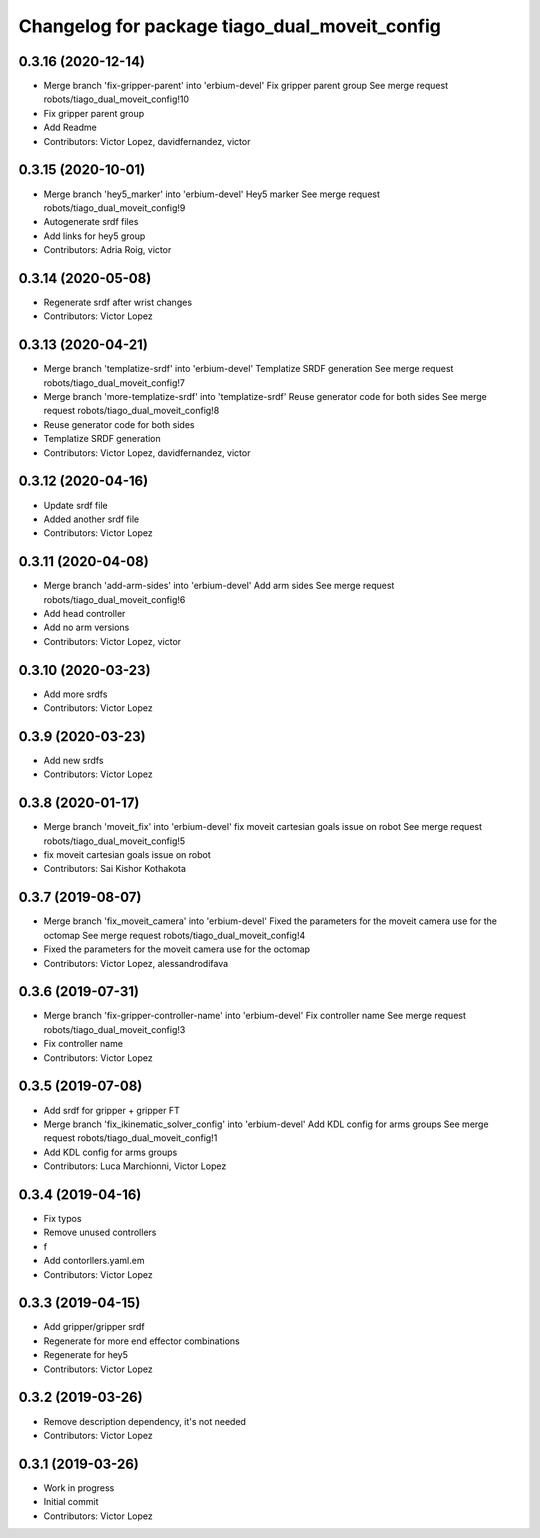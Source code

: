 ^^^^^^^^^^^^^^^^^^^^^^^^^^^^^^^^^^^^^^^^^^^^^^
Changelog for package tiago_dual_moveit_config
^^^^^^^^^^^^^^^^^^^^^^^^^^^^^^^^^^^^^^^^^^^^^^

0.3.16 (2020-12-14)
-------------------
* Merge branch 'fix-gripper-parent' into 'erbium-devel'
  Fix gripper parent group
  See merge request robots/tiago_dual_moveit_config!10
* Fix gripper parent group
* Add Readme
* Contributors: Victor Lopez, davidfernandez, victor

0.3.15 (2020-10-01)
-------------------
* Merge branch 'hey5_marker' into 'erbium-devel'
  Hey5 marker
  See merge request robots/tiago_dual_moveit_config!9
* Autogenerate srdf files
* Add links for hey5 group
* Contributors: Adria Roig, victor

0.3.14 (2020-05-08)
-------------------
* Regenerate srdf after wrist changes
* Contributors: Victor Lopez

0.3.13 (2020-04-21)
-------------------
* Merge branch 'templatize-srdf' into 'erbium-devel'
  Templatize SRDF generation
  See merge request robots/tiago_dual_moveit_config!7
* Merge branch 'more-templatize-srdf' into 'templatize-srdf'
  Reuse generator code for both sides
  See merge request robots/tiago_dual_moveit_config!8
* Reuse generator code for both sides
* Templatize SRDF generation
* Contributors: Victor Lopez, davidfernandez, victor

0.3.12 (2020-04-16)
-------------------
* Update srdf file
* Added another srdf file
* Contributors: Victor Lopez

0.3.11 (2020-04-08)
-------------------
* Merge branch 'add-arm-sides' into 'erbium-devel'
  Add arm sides
  See merge request robots/tiago_dual_moveit_config!6
* Add head controller
* Add no arm versions
* Contributors: Victor Lopez, victor

0.3.10 (2020-03-23)
-------------------
* Add more srdfs
* Contributors: Victor Lopez

0.3.9 (2020-03-23)
------------------
* Add new srdfs
* Contributors: Victor Lopez

0.3.8 (2020-01-17)
------------------
* Merge branch 'moveit_fix' into 'erbium-devel'
  fix moveit cartesian goals issue on robot
  See merge request robots/tiago_dual_moveit_config!5
* fix moveit cartesian goals issue on robot
* Contributors: Sai Kishor Kothakota

0.3.7 (2019-08-07)
------------------
* Merge branch 'fix_moveit_camera' into 'erbium-devel'
  Fixed the parameters for the moveit camera use for the octomap
  See merge request robots/tiago_dual_moveit_config!4
* Fixed the parameters for the moveit camera use for the octomap
* Contributors: Victor Lopez, alessandrodifava

0.3.6 (2019-07-31)
------------------
* Merge branch 'fix-gripper-controller-name' into 'erbium-devel'
  Fix controller name
  See merge request robots/tiago_dual_moveit_config!3
* Fix controller name
* Contributors: Victor Lopez

0.3.5 (2019-07-08)
------------------
* Add srdf for gripper + gripper FT
* Merge branch 'fix_ikinematic_solver_config' into 'erbium-devel'
  Add KDL config for arms groups
  See merge request robots/tiago_dual_moveit_config!1
* Add KDL config for arms groups
* Contributors: Luca Marchionni, Victor Lopez

0.3.4 (2019-04-16)
------------------
* Fix typos
* Remove unused controllers
* f
* Add contorllers.yaml.em
* Contributors: Victor Lopez

0.3.3 (2019-04-15)
------------------
* Add gripper/gripper srdf
* Regenerate for more end effector combinations
* Regenerate for hey5
* Contributors: Victor Lopez

0.3.2 (2019-03-26)
------------------
* Remove description dependency, it's not needed
* Contributors: Victor Lopez

0.3.1 (2019-03-26)
------------------
* Work in progress
* Initial commit
* Contributors: Victor Lopez
